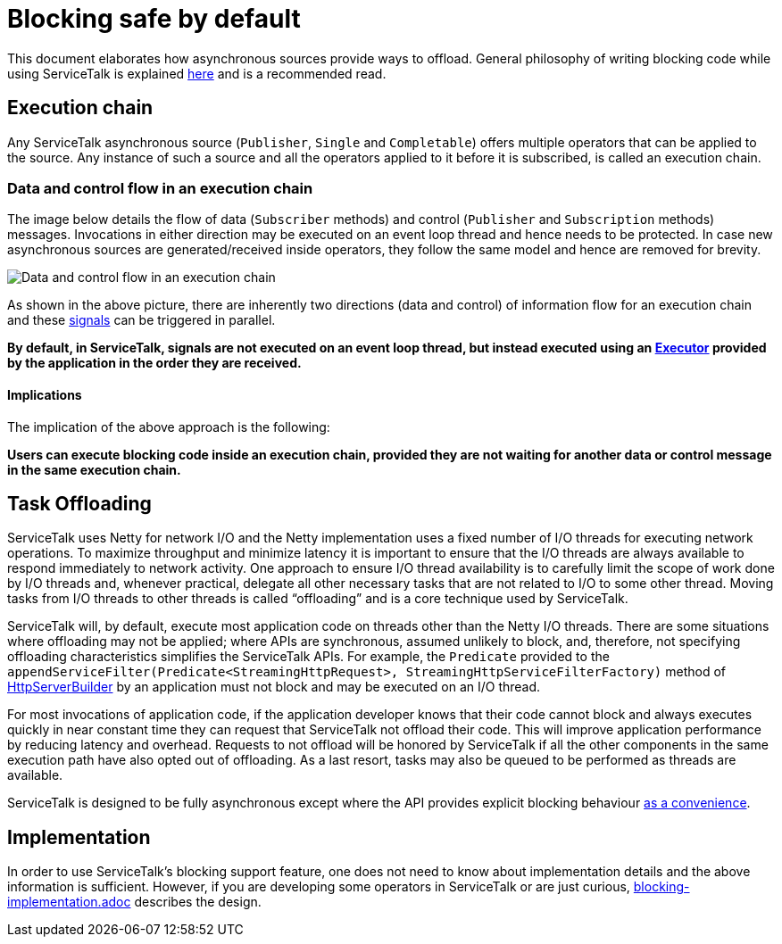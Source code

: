 // Configure {source-root} values based on how this document is rendered: on GitHub or not
ifdef::env-github[]
:source-root:
endif::[]
ifndef::env-github[]
ifndef::source-root[:source-root: https://github.com/apple/servicetalk/blob/{page-origin-refname}]
endif::[]

= Blocking safe by default

This document elaborates how asynchronous sources provide ways to offload. General philosophy of writing blocking code
while using ServiceTalk is explained xref:{page-version}@servicetalk::blocking-safe-by-default.adoc[here] and is a recommended read.


== Execution chain

Any ServiceTalk asynchronous source (`Publisher`, `Single` and `Completable`) offers multiple operators that can be
applied to the source. Any instance of such a source and all the operators applied to it before it is subscribed, is
called an execution chain.

=== Data and control flow in an execution chain

The image below details the flow of data (`Subscriber` methods) and control (`Publisher` and `Subscription` methods)
messages. Invocations in either direction may be executed on an event loop thread and hence needs to be protected. In
case new asynchronous sources are generated/received inside operators, they follow the same model and hence are removed
for brevity.

image::blocking-scenarios.png[Data and control flow in an execution chain]

As shown in the above picture, there are inherently two directions (data and control) of information flow for an
execution chain and these
link:https://github.com/reactive-streams/reactive-streams-jvm/blob/v1.0.3/README.md#glossary[signals] can be triggered
in parallel.

**By default, in ServiceTalk, signals are not executed on an event loop thread, but instead executed using an
link:{source-root}/servicetalk-concurrent-api/src/main/java/io/servicetalk/concurrent/api/Executor.java[Executor]
provided by the application in the order they are received.**

==== Implications

The implication of the above approach is the following:

**Users can execute blocking code inside an execution chain, provided they are not waiting for another data or control
message in the same execution chain.**

== Task Offloading
ServiceTalk uses Netty for network I/O and the Netty implementation uses a fixed number of I/O threads for executing
network operations. To maximize throughput and minimize latency it is important to ensure that the I/O threads are
always available to respond immediately to network activity. One approach to ensure I/O thread availability is to
carefully limit the scope of work done by I/O threads and, whenever practical, delegate all other necessary tasks that
are not related to I/O to some other thread. Moving tasks from I/O threads to other threads is called “offloading” and
is a core technique used by ServiceTalk.

ServiceTalk will, by default, execute most application code on threads other than the Netty I/O threads. There are some
situations where offloading may not be applied; where APIs are synchronous, assumed unlikely to block, and, therefore,
not specifying offloading characteristics simplifies the ServiceTalk APIs. For example, the `Predicate` provided to the `appendServiceFilter(Predicate<StreamingHttpRequest>,
StreamingHttpServiceFilterFactory)` method of link:{source-root}/servicetalk-http-api/src/main/java/io/servicetalk/http/api/HttpServerBuilder.java[HttpServerBuilder] by an application must not block and may be executed on an I/O thread.

For most invocations of application code, if the application developer knows that their code cannot block and always
executes quickly in near constant time they can request that ServiceTalk not offload their code. This will improve
application performance by reducing latency and overhead. Requests to not offload will be honored by ServiceTalk if all
the other components in the same execution path have also opted out of offloading. As a last resort, tasks may also
be queued to be performed as threads are available.

ServiceTalk is designed to be fully asynchronous except where the API provides explicit blocking behaviour xref:{page-version}@servicetalk::programming-paradigms.adoc[as a
convenience].

== Implementation

In order to use ServiceTalk's blocking support feature, one does not need to know about implementation details and the
above information is sufficient. However, if you are developing some operators in ServiceTalk or are just curious,
xref:blocking-implementation.adoc[blocking-implementation.adoc] describes the design.
